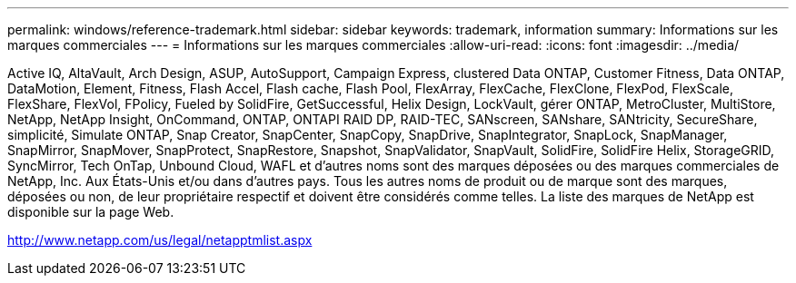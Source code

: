 ---
permalink: windows/reference-trademark.html 
sidebar: sidebar 
keywords: trademark, information 
summary: Informations sur les marques commerciales 
---
= Informations sur les marques commerciales
:allow-uri-read: 
:icons: font
:imagesdir: ../media/


Active IQ, AltaVault, Arch Design, ASUP, AutoSupport, Campaign Express, clustered Data ONTAP, Customer Fitness, Data ONTAP, DataMotion, Element, Fitness, Flash Accel, Flash cache, Flash Pool, FlexArray, FlexCache, FlexClone, FlexPod, FlexScale, FlexShare, FlexVol, FPolicy, Fueled by SolidFire, GetSuccessful, Helix Design, LockVault, gérer ONTAP, MetroCluster, MultiStore, NetApp, NetApp Insight, OnCommand, ONTAP, ONTAPI RAID DP, RAID-TEC, SANscreen, SANshare, SANtricity, SecureShare, simplicité, Simulate ONTAP, Snap Creator, SnapCenter, SnapCopy, SnapDrive, SnapIntegrator, SnapLock, SnapManager, SnapMirror, SnapMover, SnapProtect, SnapRestore, Snapshot, SnapValidator, SnapVault, SolidFire, SolidFire Helix, StorageGRID, SyncMirror, Tech OnTap, Unbound Cloud, WAFL et d'autres noms sont des marques déposées ou des marques commerciales de NetApp, Inc. Aux États-Unis et/ou dans d'autres pays. Tous les autres noms de produit ou de marque sont des marques, déposées ou non, de leur propriétaire respectif et doivent être considérés comme telles. La liste des marques de NetApp est disponible sur la page Web.

http://www.netapp.com/us/legal/netapptmlist.aspx[]
